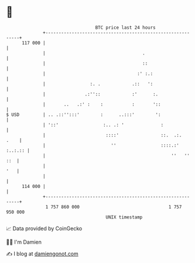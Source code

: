 * 👋

#+begin_example
                                     BTC price last 24 hours                    
                 +------------------------------------------------------------+ 
         117 000 |                                                            | 
                 |                                     .                      | 
                 |                                     ::                     | 
                 |                                   :' :.:                   | 
                 |                 :. .            .::   ':                   | 
                 |               .:''::            :'      :.                 | 
                 |       ..   .:' :    :           :       '::                | 
   $ USD         | .. .::'':::'        :      ..:::'        ':                | 
                 | '::'                 :.. .: '              :               | 
                 |                       ::::'                ::.  .:.   .    | 
                 |                         ''                 ::::.:' :..:.:: | 
                 |                                                ''   '' ::  | 
                 |                                                        '   | 
                 |                                                            | 
         114 000 |                                                            | 
                 +------------------------------------------------------------+ 
                  1 757 860 000                                  1 757 950 000  
                                         UNIX timestamp                         
#+end_example
📈 Data provided by CoinGecko

🧑‍💻 I'm Damien

✍️ I blog at [[https://www.damiengonot.com][damiengonot.com]]
